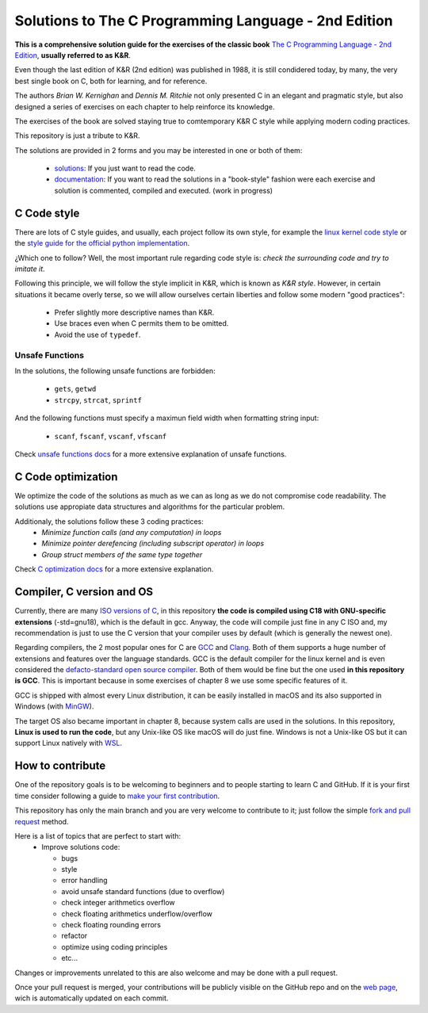 Solutions to The C Programming Language - 2nd Edition
=====================================================
.. ini-badges

.. todo: add shields (status bars (travis), code style, tech/framework used, test coverage…)

.. image:: https://img.shields.io/badge/language-C17-blue
  :target: https://en.cppreference.com/w/cpp/17

.. image:: https://img.shields.io/badge/compiler-gcc-orange
  :target: https://gcc.gnu.org/

.. image:: https://img.shields.io/netlify/d704dae8-20ba-4fe2-9dba-0c3564ef402e
  :target: https://clanguage.solutions/

.. image:: https://img.shields.io/github/license/Mr-Io/c-language-solutions
  :target: https://choosealicense.com/licenses/mit/


.. end-badges


.. ini-intro

**This is a comprehensive solution guide for the exercises 
of the classic book**  `The C Programming Language - 2nd Edition`_,
**usually referred to as K&R**.

.. _The C Programming Language - 2nd Edition: https://www.amazon.com/Programming-Language-2nd-Brian-Kernighan/dp/0131103628

Even though the last edition of K&R (2nd edition) was published in 1988, 
it is still condidered today, by many, 
the very best single book on C, both for learning, and for reference.

The authors *Brian W. Kernighan* and *Dennis M. Ritchie* 
not only presented C in an elegant and pragmatic style, but also
designed a series of exercises on each chapter to help reinforce its knowledge.

The exercises of the book are solved 
staying true to comtemporary K&R C style 
while 
applying modern coding practices.

This repository is just a tribute to K&R. 

.. 1-2 paragraph descrition. what the project is about and motivation (why the project exist)
.. why the project stand out

.. end-intro 

.. ini-links

The solutions are provided in 2 forms and you may be interested in one or both of them:

  * `solutions`_: If you just want to read the code.
  * `documentation`_: If you want to read the solutions in a "book-style" fashion 
    were each exercise and solution is commented, compiled and executed.
    (work in progress)

.. _solutions: https://github.com/Mr-Io/c-language-solutions/tree/master/solutions
.. _documentation: https://clanguage.solutions/

.. end-links

.. ini-cstyle

C Code style
------------
There are lots of C style guides, 
and usually, each project follow its own style, 
for example the 
`linux kernel code style <https://www.kernel.org/doc/html/v4.10/process/coding-style.html>`_ 
or the `style guide for the official python implementation <https://peps.python.org/pep-0007/>`_.

¿Which one to follow? Well, the most important rule regarding code style is: 
*check the surrounding code and try to imitate it*.

Following this principle, we will follow the style implicit in K&R, 
which is known as *K&R style*.
However, in certain situations it became overly terse, 
so we will allow ourselves certain liberties and 
follow some modern "good practices":

  * Prefer slightly more descriptive names than K&R. 
  * Use braces even when C permits them to be omitted.
  * Avoid the use of ``typedef``.

.. end-cstyle

Unsafe Functions
~~~~~~~~~~~~~~~~

.. ini-unsafe

In the solutions, the following unsafe functions are forbidden:

  * ``gets``, ``getwd``
  * ``strcpy``, ``strcat``, ``sprintf`` 

And the following functions must specify a maximun field width 
when formatting string input:

  *  ``scanf``, ``fscanf``, ``vscanf``, ``vfscanf``

.. end-unsafe


Check `unsafe functions docs`_ 
for a more extensive explanation of unsafe functions.

.. _unsafe functions docs: https://clanguage.solutions/#unsafe-functions


C Code optimization
-------------------
We optimize the code of the solutions as much as we can
as long as we do not compromise code readability. 
The solutions use appropiate data structures and algorithms for
the particular problem. 

Additionaly, the solutions follow these 3 coding practices: 
  * *Minimize function calls (and any computation) in loops*
  * *Minimize pointer derefencing (including subscript operator) in loops*
  * *Group struct members of the same type together*

Check `C optimization docs`_ for a more extensive explanation. 

.. _C optimization docs: https://clanguage.solutions/#c-code-optimization

.. ini-comp

Compiler, C version and OS
--------------------------
Currently, there are many `ISO versions of C`_,
in this repository **the code is compiled using
C18 with GNU-specific extensions** (-std=gnu18), 
which is the default in gcc.
Anyway, the code will compile just fine in any C ISO
and, my recommendation is just to
use the C version that your compiler uses by default
(which is generally the newest one).

.. _ISO versions of C: https://www.iso-9899.info/wiki/The_Standard

Regarding compilers, the 2 most popular ones for C are 
`GCC <https://gcc.gnu.org/>`_
and `Clang <https://llvm.org/>`_.
Both of them supports a huge number of extensions and features over the 
language standards. 
GCC is the default compiler for the linux kernel and is even considered
the `defacto-standard open source compiler <https://clang.llvm.org/features.html#gcccompat>`_.
Both of them would be fine but the one used **in this repository is GCC**. 
This is important because in some
exercises of chapter 8 we use 
some specific features of it.

GCC is shipped with almost every Linux distribution, 
it can be easily installed in macOS and
its also supported in Windows 
(with `MinGW <https://www.mingw-w64.org/>`_).

The target OS also became important in chapter 8,
because system calls are used in the solutions.
In this repository, **Linux is used to run the code**, 
but any Unix-like OS like macOS will do just fine. 
Windows is not a Unix-like OS but it can support 
Linux natively with 
`WSL <https://learn.microsoft.com/es-es/windows/wsl/install>`_.

.. end-comp

.. ini-contri

How to contribute
-----------------
One of the repository goals is to be welcoming to beginners 
and to people starting to learn C and GitHub. If it is your first
time consider following a guide to `make your first contribution`_.

.. _make your first contribution: https://github.com/firstcontributions/first-contributions

This repository has only the main branch and
you are very welcome to contribute to it; 
just follow the simple
`fork and pull request <https://docs.github.com/en/pull-requests/collaborating-with-pull-requests/proposing-changes-to-your-work-with-pull-requests/creating-a-pull-request-from-a-fork>`_
method. 

Here is a list of topics that are perfect to start with:
  * Improve solutions code: 

    * bugs
    * style
    * error handling
    * avoid unsafe standard functions (due to overflow) 
    * check integer arithmetics overflow
    * check floating arithmetics underflow/overflow
    * check floating rounding errors
    * refactor
    * optimize using coding principles
    * etc... 

.. todos: 
    consider -ftrapv when compiling, this abort at run time
    if the processor detects any *integer* arithmetic overflow
    instead of continuing executing.

  * Use 
    `Sphinx <https://www.sphinx-doc.org/en/master/>`_
    to build the web and documentation 
    (work in progress).
  * Correct english grammar and/or spelling or improve the wording.
  * Add appropiate badges to the repository.

Changes or improvements unrelated to this are also welcome
and may be done with a pull request.

Once your pull request is merged, 
your contributions will be publicly visible 
on the GitHub repo and on the 
`web page`_,
wich is automatically updated on each commit.

.. _web page: https://clanguage.solutions

.. end-contri
